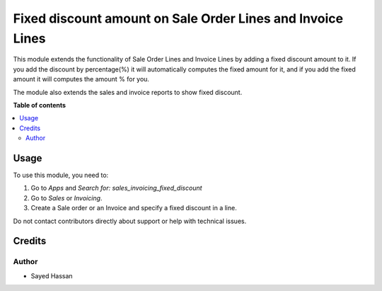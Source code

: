 ======================
Fixed discount amount on Sale Order Lines and Invoice Lines
======================

This module extends the functionality of Sale Order Lines and Invoice Lines
by adding a fixed discount amount to it. If you add the discount by percentage(%) it will
automatically computes the fixed amount for it, and if you add the fixed amount it will computes the amount % for you.

The module also extends the sales and invoice reports to show fixed discount.

**Table of contents**

.. contents::
   :local:

Usage
=====

To use this module, you need to:

#. Go to *Apps* and *Search for: sales_invoicing_fixed_discount*
#. Go to *Sales* or  *Invoicing*.
#. Create a Sale order or an Invoice and specify a fixed discount in a line.

Do not contact contributors directly about support or help with technical issues.

Credits
=======

Author
~~~~~~~

* Sayed Hassan
